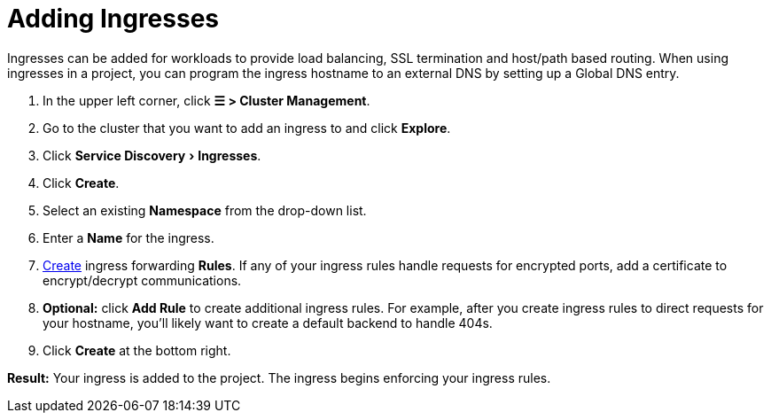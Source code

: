 = Adding Ingresses
:description: Ingresses can be added for workloads to provide load balancing, SSL termination and host/path-based routing. Learn how to add Rancher ingress
:experimental:

Ingresses can be added for workloads to provide load balancing, SSL termination and host/path based routing. When using ingresses in a project, you can program the ingress hostname to an external DNS by setting up a Global DNS entry.

. In the upper left corner, click *☰ > Cluster Management*.
. Go to the cluster that you want to add an ingress to and click *Explore*.
. Click menu:Service Discovery[Ingresses].
. Click *Create*.
. Select an existing *Namespace* from the drop-down list.
. Enter a *Name* for the ingress.
. xref:ingress-configuration.adoc[Create] ingress forwarding *Rules*. If any of your ingress rules handle requests for encrypted ports, add a certificate to encrypt/decrypt communications.
. *Optional:* click *Add Rule* to create additional ingress rules. For example, after you create ingress rules to direct requests for your hostname, you'll likely want to create a default backend to handle 404s.
. Click *Create* at the bottom right.

*Result:* Your ingress is added to the project. The ingress begins enforcing your ingress rules.
